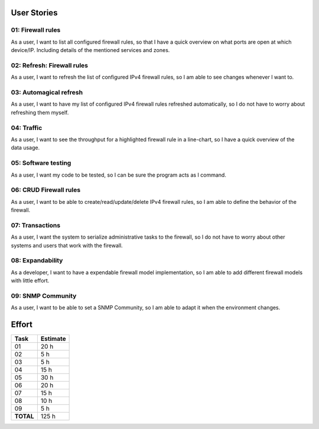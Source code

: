 User Stories
============

01: Firewall rules
~~~~~~~~~~~~~~~~~~

As a user, I want to list all configured firewall rules, so that I have a
quick overview on what ports are open at which device/IP. Including details
of the mentioned services and zones.

02: Refresh: Firewall rules
~~~~~~~~~~~~~~~~~~~~~~~~~~~

As a user, I want to refresh the list of configured IPv4 firewall rules, so
I am able to see changes whenever I want to.

03: Automagical refresh
~~~~~~~~~~~~~~~~~~~~~~~

As a user, I want to have my list of configured IPv4 firewall rules refreshed
automatically, so I do not have to worry about refreshing them myself.

04: Traffic
~~~~~~~~~~~

As a user, I want to see the throughput for a highlighted firewall rule in a
line-chart, so I have a quick overview of the data usage.

05: Software testing
~~~~~~~~~~~~~~~~~~~~

As a user, I want my code to be tested, so I can be sure the program acts
as I command.

06: CRUD Firewall rules
~~~~~~~~~~~~~~~~~~~~~~~

As a user, I want to be able to create/read/update/delete IPv4 firewall rules,
so I am able to define the behavior of the firewall.

07: Transactions
~~~~~~~~~~~~~~~~

As a user, I want the system to serialize administrative tasks to the firewall,
so I do not have to worry about other systems and users that work with the
firewall.

08: Expandability
~~~~~~~~~~~~~~~~~

As a developer, I want to have a expendable firewall model implementation, so
I am able to add different firewall models with little effort.

09: SNMP Community
~~~~~~~~~~~~~~~~~~

As a user, I want to be able to set a SNMP Community, so I am able to adapt it
when the environment changes.

Effort
======

========= ========
Task      Estimate 
========= ========
01            20 h
02             5 h
03             5 h
04            15 h
05            30 h
06            20 h
07            15 h
08            10 h
09             5 h
**TOTAL**    125 h
========= ========
